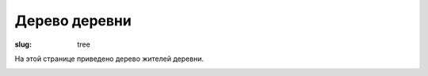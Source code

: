 Дерево деревни
##############

:slug: tree

На этой странице приведено дерево жителей деревни.


.. image:: |static|/images/tree.svg

   
